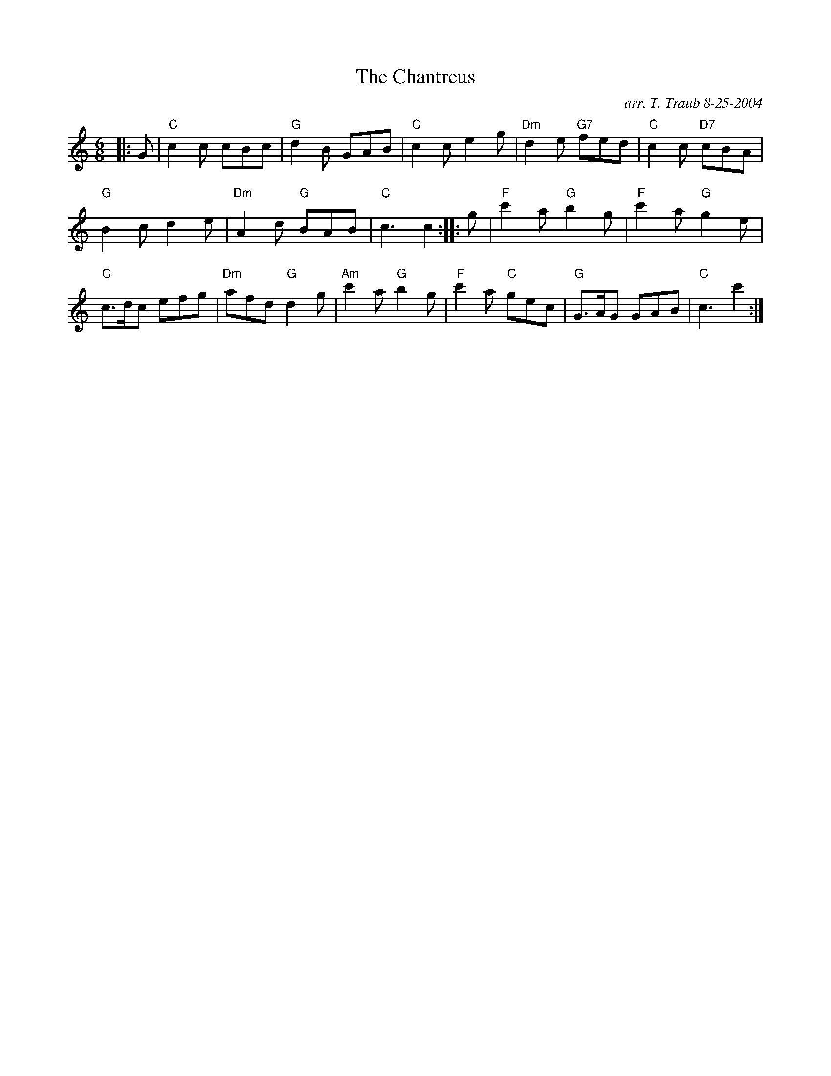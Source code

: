 X:1
N: Genevieve's Jig
N: 4 x 32J 4C (RSCDS Bk 32)
T: The Chantreus
C: arr. T. Traub 8-25-2004
R: jig
M: 6/8
L: 1/8
%
K: C
|: G|"C"c2 c cBc|"G"d2 B GAB|"C"c2 c e2 g|"Dm"d2 e "G7"fed|"C"c2 c "D7"cBA|
"G"B2 c d2 e|"Dm"A2 d "G"BAB|"C"c3 c2 :||: g|"F"c'2 a "G"b2 g|"F"c'2 a "G"g2 e|
"C"c>dc efg|"Dm"afd "G"d2 g|"Am"c'2 a "G"b2 g|"F"c'2 a "C"gec|"G"G>AG GAB|"C"c3 c'2 :|

